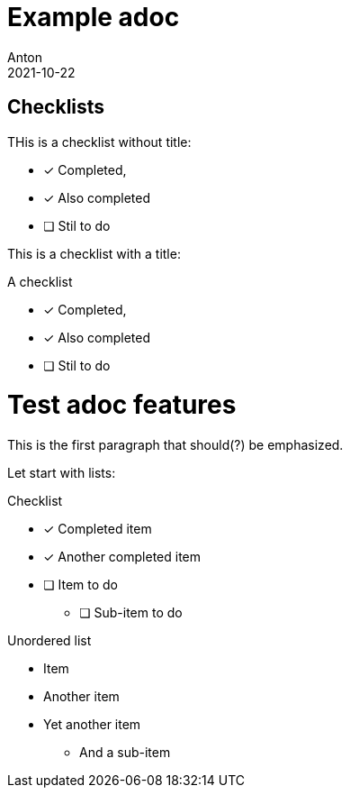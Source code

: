= Example adoc
Anton
2021-10-22

== Checklists

THis is a checklist without title:

* [x] Completed,

* [*] Also completed

* [ ] Stil to do

This is a checklist with a title:

.A checklist
* [x] Completed,

* [*] Also completed

* [ ] Stil to do


= Test adoc features

This is the first paragraph that should(?) be emphasized.

Let start with lists:

.Checklist
* [x] Completed item
* [*] Another completed item
* [ ] Item to do
    ** [ ] Sub-item to do

.Unordered list
* Item
* Another item
* Yet another item
    ** And a sub-item     
